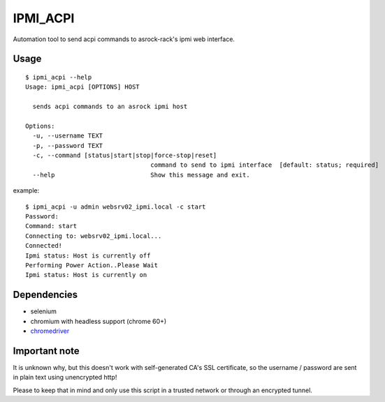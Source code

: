 IPMI_ACPI
=========
Automation tool to send acpi commands to asrock-rack's ipmi web interface.

Usage
-----
::

  $ ipmi_acpi --help
  Usage: ipmi_acpi [OPTIONS] HOST

    sends acpi commands to an asrock ipmi host

  Options:
    -u, --username TEXT
    -p, --password TEXT
    -c, --command [status|start|stop|force-stop|reset]
                                    command to send to ipmi interface  [default: status; required]
    --help                          Show this message and exit.

example:
::

  $ ipmi_acpi -u admin websrv02_ipmi.local -c start
  Password:
  Command: start
  Connecting to: websrv02_ipmi.local...
  Connected!
  Ipmi status: Host is currently off
  Performing Power Action..Please Wait
  Ipmi status: Host is currently on


Dependencies
------------

- selenium
- chromium with headless support (chrome 60+)
- chromedriver_

.. _chromedriver: https://github.com/SeleniumHQ/selenium/wiki/ChromeDriver


Important note
--------------

It is unknown why, but this doesn't work with self-generated CA's SSL certificate,
so the username / password are sent in plain text using unencrypted http!

Please to keep that in mind and only use this script in a trusted network or through an encrypted tunnel.

